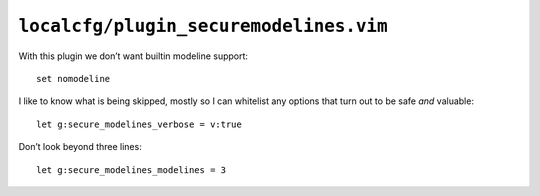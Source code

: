 ``localcfg/plugin_securemodelines.vim``
=======================================

With this plugin we don’t want builtin modeline support::

    set nomodeline

I like to know what is being skipped, mostly so I can whitelist any options that
turn out to be safe *and* valuable::

    let g:secure_modelines_verbose = v:true

Don’t look beyond three lines::

    let g:secure_modelines_modelines = 3
